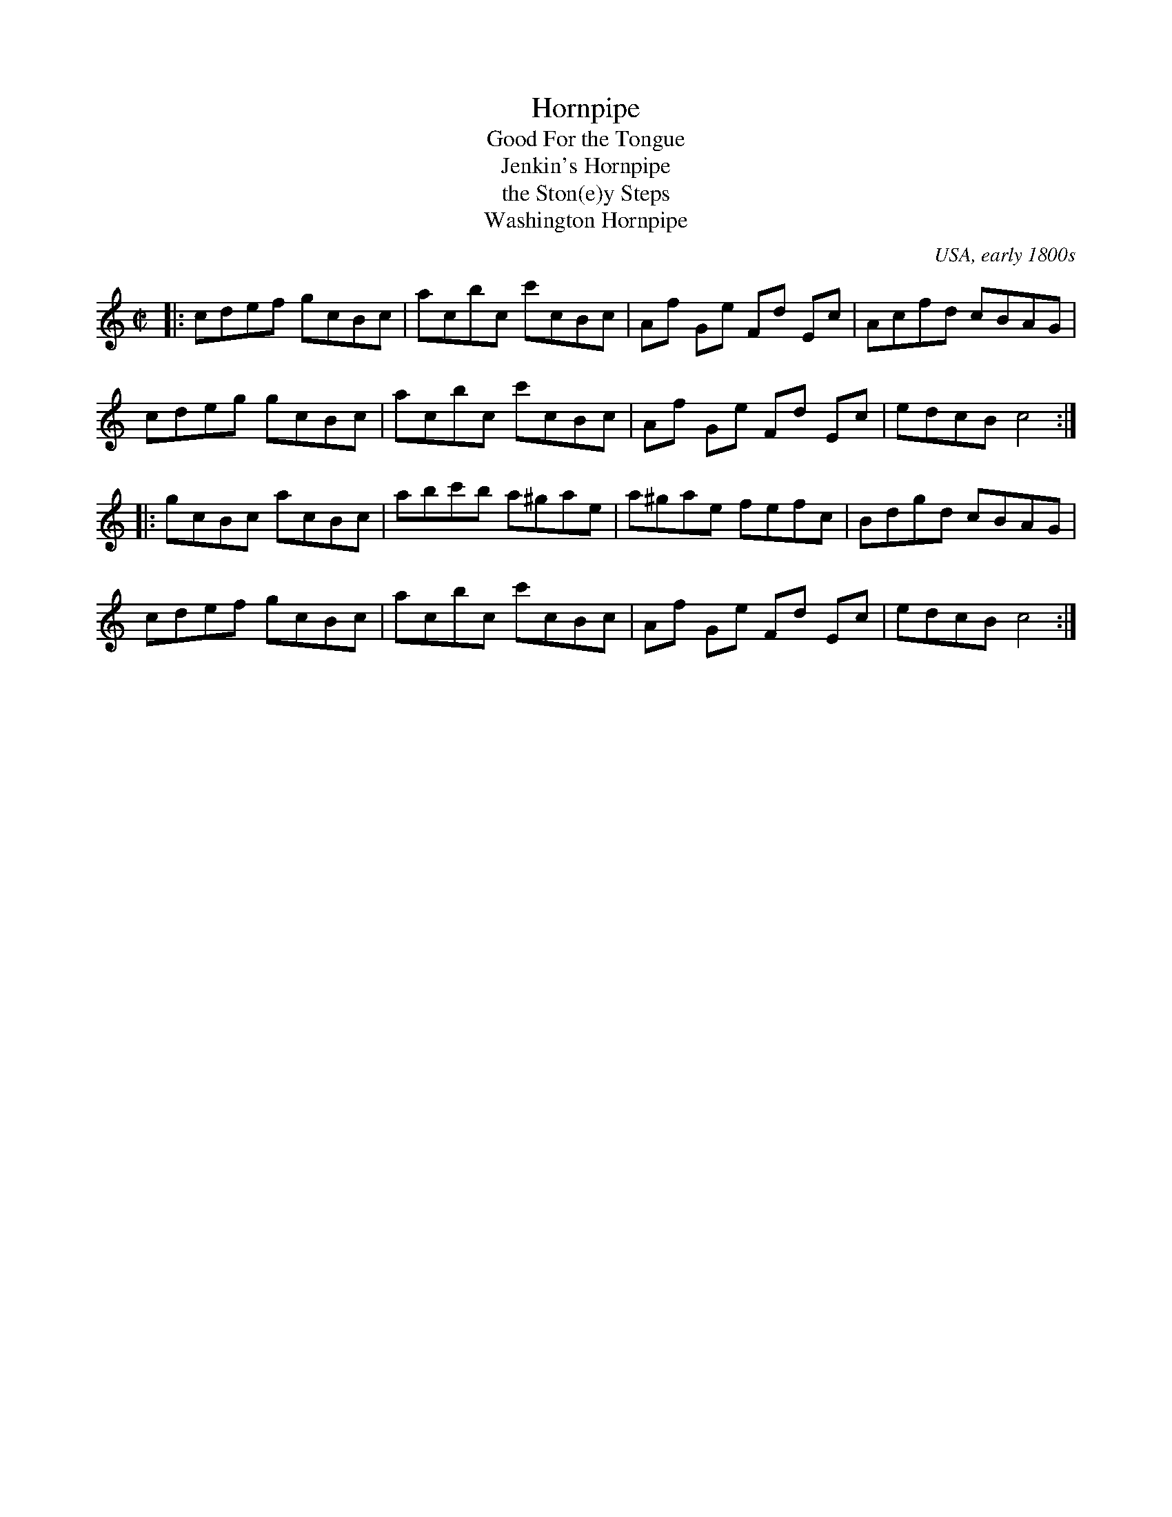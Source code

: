 X: 1
T: Hornpipe
T: Good For the Tongue
T: Jenkin's Hornpipe
T: the Ston(e)y Steps
T: Washington Hornpipe
O: USA, early 1800s
F: http://www.asaplive.com/archive/detail.asp?id=R0501301
F: http://www.asaplive.com/archive/show_images.asp?id=R0501301&image=1
F: http://www.asaplive.com/farneimages/jpgs/R0501200.jpg
N: In an anonymous tune book from NE England, signed "C.J.Surtees", dated 1819, just titled "Hornpipe".
R: hornpipe, reel
Z: 2015 John Chambers <jc:trillian.mit.edu>
M: C|
L: 1/8
K: C
% - - - - - - - - - - - - - - - - - - - -
|: cdef gcBc | acbc c'cBc | Af Ge Fd Ec | Acfd cBAG |
y  cdeg gcBc | acbc c'cBc | Af Ge Fd Ec | edcB c4 :|
|: gcBc acBc | abc'b a^gae | a^gae fefc | Bdgd cBAG |
y  cdef gcBc | acbc c'cBc | Af Ge Fd Ec | edcB c4 :|
% - - - - - - - - - - - - - - - - - - - -
